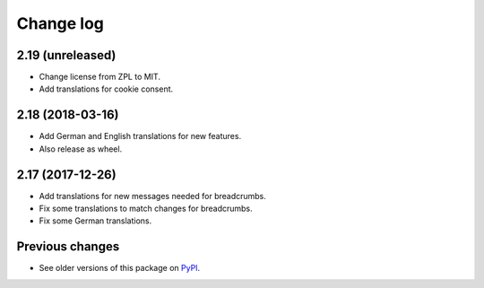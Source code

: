 Change log
==========

2.19 (unreleased)
-----------------

- Change license from ZPL to MIT.

- Add translations for cookie consent.


2.18 (2018-03-16)
-----------------

- Add German and English translations for new features.

- Also release as wheel.


2.17 (2017-12-26)
-----------------

- Add translations for new messages needed for breadcrumbs.

- Fix some translations to match changes for breadcrumbs.

- Fix some German translations.


Previous changes
----------------

- See older versions of this package on `PyPI`_.


.. _`PyPI` : https://pypi.org/project/icemac.ab.locales/#history
